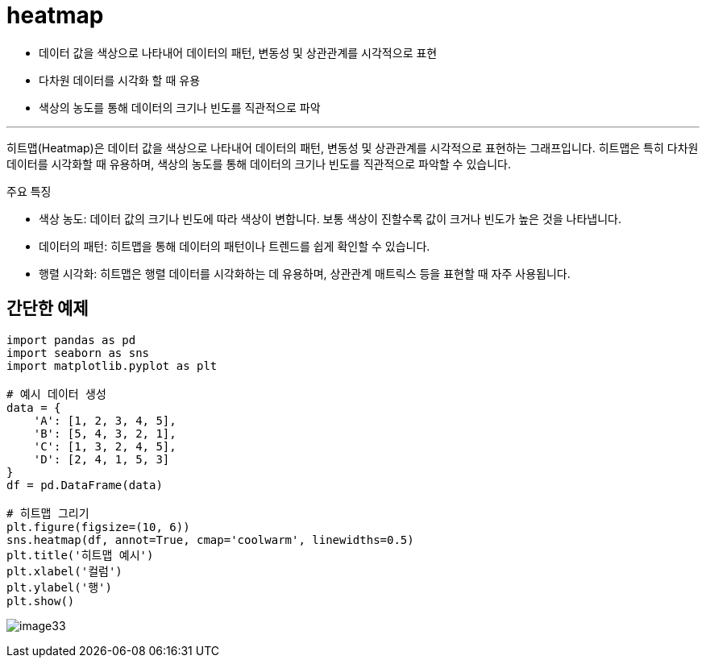 = heatmap

* 데이터 값을 색상으로 나타내어 데이터의 패턴, 변동성 및 상관관계를 시각적으로 표현
* 다차원 데이터를 시각화 할 때 유용
* 색상의 농도를 통해 데이터의 크기나 빈도를 직관적으로 파악

---

히트맵(Heatmap)은 데이터 값을 색상으로 나타내어 데이터의 패턴, 변동성 및 상관관계를 시각적으로 표현하는 그래프입니다. 히트맵은 특히 다차원 데이터를 시각화할 때 유용하며, 색상의 농도를 통해 데이터의 크기나 빈도를 직관적으로 파악할 수 있습니다.

주요 특징

* 색상 농도: 데이터 값의 크기나 빈도에 따라 색상이 변합니다. 보통 색상이 진할수록 값이 크거나 빈도가 높은 것을 나타냅니다.
* 데이터의 패턴: 히트맵을 통해 데이터의 패턴이나 트렌드를 쉽게 확인할 수 있습니다.
* 행렬 시각화: 히트맵은 행렬 데이터를 시각화하는 데 유용하며, 상관관계 매트릭스 등을 표현할 때 자주 사용됩니다.

== 간단한 예제

[source, python]
----
import pandas as pd
import seaborn as sns
import matplotlib.pyplot as plt

# 예시 데이터 생성
data = {
    'A': [1, 2, 3, 4, 5],
    'B': [5, 4, 3, 2, 1],
    'C': [1, 3, 2, 4, 5],
    'D': [2, 4, 1, 5, 3]
}
df = pd.DataFrame(data)

# 히트맵 그리기
plt.figure(figsize=(10, 6))
sns.heatmap(df, annot=True, cmap='coolwarm', linewidths=0.5)
plt.title('히트맵 예시')
plt.xlabel('컬럼')
plt.ylabel('행')
plt.show()
----

image:../images/image33.png[]